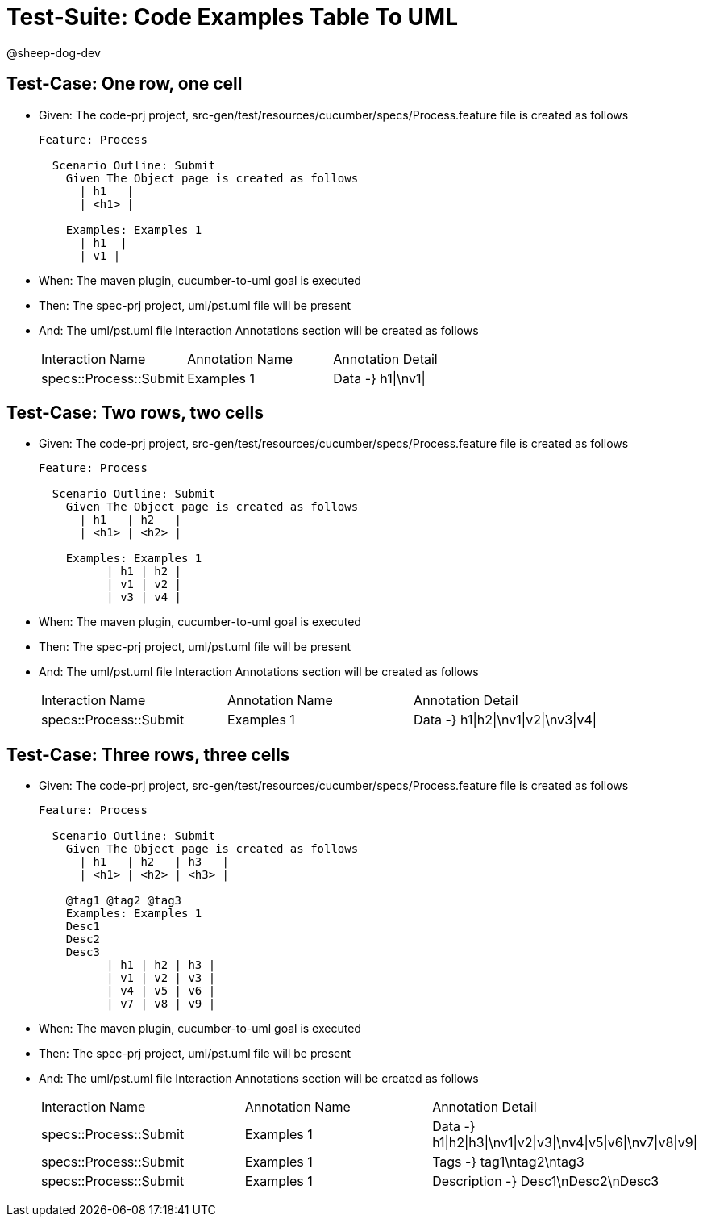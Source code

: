 = Test-Suite: Code Examples Table To UML

@sheep-dog-dev

== Test-Case: One row, one cell

* Given: The code-prj project, src-gen/test/resources/cucumber/specs/Process.feature file is created as follows
+
----
Feature: Process

  Scenario Outline: Submit
    Given The Object page is created as follows
      | h1   |
      | <h1> |

    Examples: Examples 1
      | h1  |
      | v1 |
----

* When: The maven plugin, cucumber-to-uml goal is executed

* Then: The spec-prj project, uml/pst.uml file will be present

* And: The uml/pst.uml file Interaction Annotations section will be created as follows
+
|===
| Interaction Name       | Annotation Name | Annotation Detail 
| specs::Process::Submit | Examples 1      | Data -} h1\|\nv1\|
|===

== Test-Case: Two rows, two cells

* Given: The code-prj project, src-gen/test/resources/cucumber/specs/Process.feature file is created as follows
+
----
Feature: Process

  Scenario Outline: Submit
    Given The Object page is created as follows
      | h1   | h2   |
      | <h1> | <h2> |

    Examples: Examples 1
          | h1 | h2 |
          | v1 | v2 |
          | v3 | v4 |
----

* When: The maven plugin, cucumber-to-uml goal is executed

* Then: The spec-prj project, uml/pst.uml file will be present

* And: The uml/pst.uml file Interaction Annotations section will be created as follows
+
|===
| Interaction Name       | Annotation Name | Annotation Detail                   
| specs::Process::Submit | Examples 1      | Data -} h1\|h2\|\nv1\|v2\|\nv3\|v4\|
|===

== Test-Case: Three rows, three cells

* Given: The code-prj project, src-gen/test/resources/cucumber/specs/Process.feature file is created as follows
+
----
Feature: Process

  Scenario Outline: Submit
    Given The Object page is created as follows
      | h1   | h2   | h3   |
      | <h1> | <h2> | <h3> |

    @tag1 @tag2 @tag3
    Examples: Examples 1
    Desc1
    Desc2
    Desc3
          | h1 | h2 | h3 |
          | v1 | v2 | v3 |
          | v4 | v5 | v6 |
          | v7 | v8 | v9 |
----

* When: The maven plugin, cucumber-to-uml goal is executed

* Then: The spec-prj project, uml/pst.uml file will be present

* And: The uml/pst.uml file Interaction Annotations section will be created as follows
+
|===
| Interaction Name       | Annotation Name | Annotation Detail                                             
| specs::Process::Submit | Examples 1      | Data -} h1\|h2\|h3\|\nv1\|v2\|v3\|\nv4\|v5\|v6\|\nv7\|v8\|v9\|
| specs::Process::Submit | Examples 1      | Tags -} tag1\ntag2\ntag3
| specs::Process::Submit | Examples 1      | Description -} Desc1\nDesc2\nDesc3
|===

